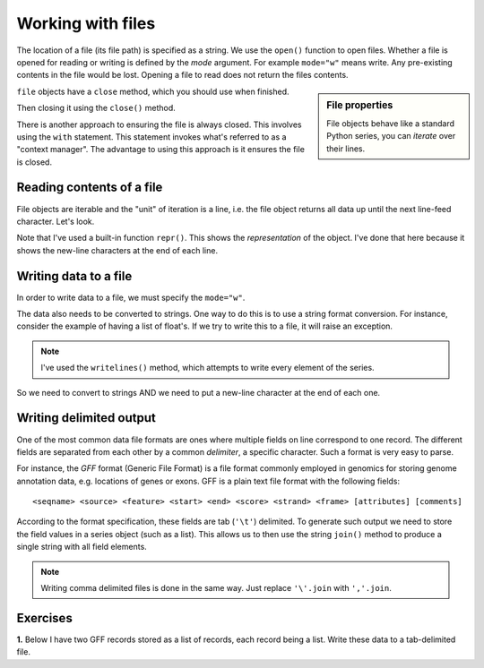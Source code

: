 Working with files
==================

.. index::
   pair: file path; files
   pair: open(); files
   pair: open mode; files

The location of a file (its file path) is specified as a string. We use the ``open()`` function to open files. Whether a file is opened for reading or writing is defined by the *mode* argument. For example ``mode="w"`` means write. Any pre-existing contents in the file would be lost. Opening a file to read does not return the files contents.

.. sidebar:: File properties

    File objects behave like a standard Python series, you can *iterate* over their lines.

``file`` objects have a ``close`` method, which you should use when finished.

.. jupyter-execute::
    :raises:

    seqfile = open("data/sample.fasta", mode="r")
    print(type(seqfile))

.. jupyter-execute::
    :linenos:

    print(seqfile)

.. index::
   pair: close; files

Then closing it using the ``close()`` method.

.. jupyter-execute::
    :raises:

    seqfile.close()

.. jupyter-execute::

    print(seqfile)

There is another approach to ensuring the file is always closed. This involves using the ``with`` statement. This statement invokes what's referred to as a "context manager". The advantage to using this approach is it ensures the file is closed.

.. jupyter-execute::

    with open("data/sample.fasta", mode="r") as seqfile:
        print(seqfile)

.. jupyter-execute::

    seqfile.closed  # closed for us

Reading contents of a file
--------------------------

File objects are iterable and the "unit" of iteration is a line, i.e. the file object returns all data up until the next line-feed character. Let's look.

.. index::
   pair: iterate contents; files

.. jupyter-execute::
    :linenos:

    # the default mode argument value is "r"
    with open("data/sample.fasta") as seqfile:
        for line in seqfile:
            print(repr(line))

Note that I've used a built-in function ``repr()``. This shows the *representation* of the object. I've done that here because it shows the new-line characters at the end of each line.

Writing data to a file
----------------------

In order to write data to a file, we must specify the ``mode="w"``.

The data also needs to be converted to strings. One way to do this is to use a string format conversion. For instance, consider the example of having a list of float's. If we try to write this to a file, it will raise an exception.

.. index::
   pair: writing; files

.. jupyter-execute::
    :linenos:
    :raises:

    nums = [0.378, 0.711, 0.349, 0.897]

    with open("some-data.txt", mode="w") as outfile:
        outfile.writelines(nums)

.. note:: I've used the ``writelines()`` method, which attempts to write every element of the series.

So we need to convert to strings AND we need to put a new-line character at the end of each one.

.. jupyter-execute::
    :linenos:
    :raises:

    text = ["%f\n" % v for v in nums]
    with open("some-data.txt", mode="w") as outfile:
        outfile.writelines(text)

Writing delimited output
------------------------

One of the most common data file formats are ones where multiple fields on line correspond to one record. The different fields are separated from each other by a common *delimiter*, a specific character. Such a format is very easy to parse.

For instance, the *GFF* format (Generic File Format) is a file format commonly employed in genomics for storing genome annotation data, e.g. locations of genes or exons. GFF is a plain text file format with the following fields::

    <seqname> <source> <feature> <start> <end> <score> <strand> <frame> [attributes] [comments]

According to the format specification, these fields are tab (``'\t'``) delimited. To generate such output we need to store the field values in a series object (such as a list). This allows us to then use the string ``join()`` method to produce a single string with all field elements.

.. note:: Writing comma delimited files is done in the same way. Just replace ``'\'.join`` with ``','.join``.

Exercises
---------

**1.** Below I have two GFF records stored as a list of records, each record being a list. Write these data to a tab-delimited file.

.. jupyter-execute::
    :linenos:

    annotations = [
        [
            "scaffold-650",
            "projected",
            "gene",
            "71406",
            "72760",
            ".",
            "+",
            ".",
            "ID=TRIVIDRAFT_53420;Name=TRIVIDRAFT_53420",
        ],
        [
            "scaffold-650",
            "projected",
            "exon",
            "71406",
            "71690",
            ".",
            "+",
            "0",
            "Name=exon-1;Parent=TRIVIDRAFT_53420",
        ],
    ]

